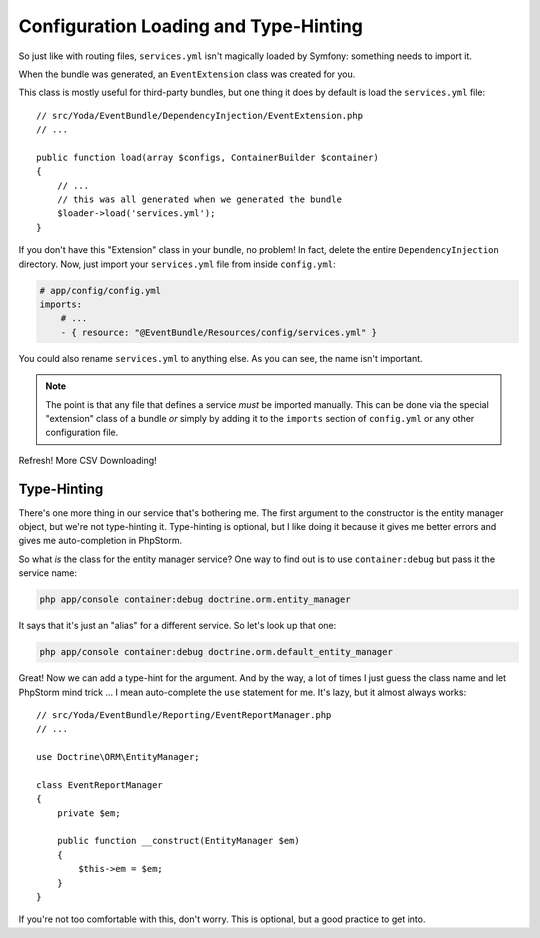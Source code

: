 Configuration Loading and Type-Hinting
======================================

So just like with routing files, ``services.yml`` isn't magically loaded
by Symfony: something needs to import it.

When the bundle was generated, an ``EventExtension`` class was created for
you.

This class is mostly useful for third-party bundles, but one thing it does
by default is load the ``services.yml`` file::

    // src/Yoda/EventBundle/DependencyInjection/EventExtension.php
    // ...

    public function load(array $configs, ContainerBuilder $container)
    {
        // ...
        // this was all generated when we generated the bundle
        $loader->load('services.yml');
    }

If you don't have this "Extension" class in your bundle, no problem! In fact,
delete the entire ``DependencyInjection`` directory. Now, just import your
``services.yml`` file from inside ``config.yml``:

.. code-block:: yaml

    # app/config/config.yml
    imports:
        # ...
        - { resource: "@EventBundle/Resources/config/services.yml" }

You could also rename ``services.yml`` to anything else. As you can see,
the name isn't important.

.. note::

    The point is that any file that defines a service *must* be imported
    manually. This can be done via the special "extension" class of a bundle
    *or* simply by adding it to the ``imports`` section of ``config.yml``
    or any other configuration file.

Refresh! More CSV Downloading!

Type-Hinting
------------

There's one more thing in our service that's bothering me. The first argument
to the constructor is the entity manager object, but we're not type-hinting
it. Type-hinting is optional, but I like doing it because it gives me better
errors and gives me auto-completion in PhpStorm.

So what *is* the class for the entity manager service? One way to find out
is to use ``container:debug`` but pass it the service name:

.. code-block:: yaml

    php app/console container:debug doctrine.orm.entity_manager

It says that it's just an "alias" for a different service. So let's look
up that one:

.. code-block:: yaml

    php app/console container:debug doctrine.orm.default_entity_manager

Great! Now we can add a type-hint for the argument. And by the way, a lot
of times I just guess the class name and let PhpStorm mind trick ... I mean 
auto-complete the ``use`` statement for me. It's lazy, but it almost always works::

    // src/Yoda/EventBundle/Reporting/EventReportManager.php
    // ...
    
    use Doctrine\ORM\EntityManager;

    class EventReportManager
    {
        private $em;
    
        public function __construct(EntityManager $em)
        {
            $this->em = $em;
        }
    }

If you're not too comfortable with this, don't worry. This is optional, but
a good practice to get into.
